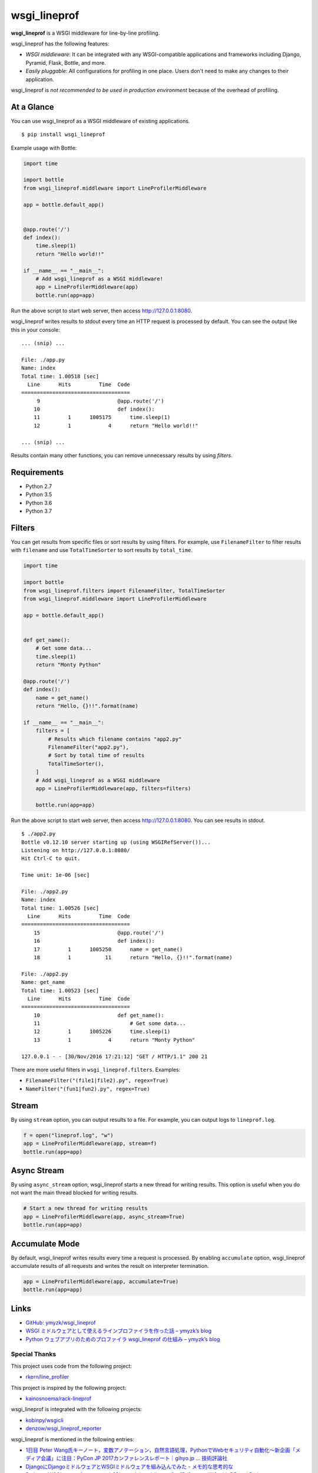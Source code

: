 wsgi_lineprof
=============
.. image:: https://badge.fury.io/py/wsgi-lineprof.svg
   :target: https://pypi.python.org/pypi/wsgi-lineprof/
   :alt: PyPI version
.. image:: https://img.shields.io/pypi/pyversions/wsgi_lineprof.svg
   :target: https://pypi.python.org/pypi/wsgi-lineprof/
   :alt: PyPI Supported Python Versions
.. image:: https://travis-ci.org/ymyzk/wsgi_lineprof.svg?branch=master
   :target: https://travis-ci.org/ymyzk/wsgi_lineprof
   :alt: Build Status
.. image:: https://ci.appveyor.com/api/projects/status/cjhft69q2hq1gdoj?svg=true
   :target: https://ci.appveyor.com/project/ymyzk/wsgi-lineprof
   :alt: AppVeyor Build Status

**wsgi_lineprof** is a WSGI middleware for line-by-line profiling.

wsgi_lineprof has the following features:

* *WSGI middleware*: It can be integrated with any WSGI-compatible applications and frameworks including Django, Pyramid, Flask, Bottle, and more.
* *Easily pluggable*: All configurations for profiling in one place. Users don't need to make any changes to their application.

wsgi_lineprof is *not recommended to be used in production environment* because of the overhead of profiling.

At a Glance
-----------
You can use wsgi_lineprof as a WSGI middleware of existing applications.

::

   $ pip install wsgi_lineprof

Example usage with Bottle:

.. code-block:: python

   import time

   import bottle
   from wsgi_lineprof.middleware import LineProfilerMiddleware

   app = bottle.default_app()


   @app.route('/')
   def index():
       time.sleep(1)
       return "Hello world!!"

   if __name__ == "__main__":
       # Add wsgi_lineprof as a WSGI middleware!
       app = LineProfilerMiddleware(app)
       bottle.run(app=app)

Run the above script to start web server, then access http://127.0.0.1:8080.

wsgi_lineprof writes results to stdout every time an HTTP request is processed by default.
You can see the output like this in your console:

::

   ... (snip) ...

   File: ./app.py
   Name: index
   Total time: 1.00518 [sec]
     Line      Hits         Time  Code
   ===================================
        9                         @app.route('/')
       10                         def index():
       11         1      1005175      time.sleep(1)
       12         1            4      return "Hello world!!"

   ... (snip) ...

Results contain many other functions, you can remove unnecessary results by
using *filters*.

Requirements
------------
* Python 2.7
* Python 3.5
* Python 3.6
* Python 3.7

Filters
-------
You can get results from specific files or sort results by using filters.
For example, use ``FilenameFilter`` to filter results with ``filename``
and use ``TotalTimeSorter`` to sort results by ``total_time``.

.. code-block:: python

    import time

    import bottle
    from wsgi_lineprof.filters import FilenameFilter, TotalTimeSorter
    from wsgi_lineprof.middleware import LineProfilerMiddleware

    app = bottle.default_app()


    def get_name():
        # Get some data...
        time.sleep(1)
        return "Monty Python"

    @app.route('/')
    def index():
        name = get_name()
        return "Hello, {}!!".format(name)

    if __name__ == "__main__":
        filters = [
            # Results which filename contains "app2.py"
            FilenameFilter("app2.py"),
            # Sort by total time of results
            TotalTimeSorter(),
        ]
        # Add wsgi_lineprof as a WSGI middleware
        app = LineProfilerMiddleware(app, filters=filters)

        bottle.run(app=app)

Run the above script to start web server, then access http://127.0.0.1:8080.
You can see results in stdout.

::

    $ ./app2.py
    Bottle v0.12.10 server starting up (using WSGIRefServer())...
    Listening on http://127.0.0.1:8080/
    Hit Ctrl-C to quit.

    Time unit: 1e-06 [sec]

    File: ./app2.py
    Name: index
    Total time: 1.00526 [sec]
      Line      Hits         Time  Code
    ===================================
        15                         @app.route('/')
        16                         def index():
        17         1      1005250      name = get_name()
        18         1           11      return "Hello, {}!!".format(name)

    File: ./app2.py
    Name: get_name
    Total time: 1.00523 [sec]
      Line      Hits         Time  Code
    ===================================
        10                         def get_name():
        11                             # Get some data...
        12         1      1005226      time.sleep(1)
        13         1            4      return "Monty Python"

    127.0.0.1 - - [30/Nov/2016 17:21:12] "GET / HTTP/1.1" 200 21

There are more useful filters in ``wsgi_lineprof.filters``. Examples:

* ``FilenameFilter("(file1|file2).py", regex=True)``
* ``NameFilter("(fun1|fun2).py", regex=True)``

Stream
------
By using ``stream`` option, you can output results to a file.
For example, you can output logs to ``lineprof.log``.

.. code-block:: python

    f = open("lineprof.log", "w")
    app = LineProfilerMiddleware(app, stream=f)
    bottle.run(app=app)

Async Stream
------------
By using ``async_stream`` option, wsgi_lineprof starts a new thread for writing results.
This option is useful when you do not want the main thread blocked for writing results.

.. code-block:: python

    # Start a new thread for writing results
    app = LineProfilerMiddleware(app, async_stream=True)
    bottle.run(app=app)

Accumulate Mode
---------------
By default, wsgi_lineprof writes results every time a request is processed.
By enabling ``accumulate`` option, wsgi_lineprof accumulate results of all requests and writes the result on interpreter termination.

.. code-block:: python

    app = LineProfilerMiddleware(app, accumulate=True)
    bottle.run(app=app)

Links
-----
* `GitHub: ymyzk/wsgi_lineprof <https://github.com/ymyzk/wsgi_lineprof>`_
* `WSGI ミドルウェアとして使えるラインプロファイラを作った話 – ymyzk’s blog <https://blog.ymyzk.com/2016/12/line-profiler-as-a-wsgi-middleware/>`_
* `Python ウェブアプリのためのプロファイラ wsgi_lineprof の仕組み – ymyzk’s blog <https://blog.ymyzk.com/2018/12/how-wsgi-lineprof-works/>`_

Special Thanks
^^^^^^^^^^^^^^
This project uses code from the following project:

* `rkern/line_profiler <https://github.com/rkern/line_profiler>`_

This project is inspired by the following project:

* `kainosnoema/rack-lineprof <https://github.com/kainosnoema/rack-lineprof>`_

wsgi_lineprof is integrated with the following projects:

* `kobinpy/wsgicli <https://github.com/kobinpy/wsgicli>`_
* `denzow/wsgi_lineprof_reporter <https://github.com/denzow/wsgi_lineprof_reporter>`_

wsgi_lineprof is mentioned in the following entries:

* `1日目 Peter Wang氏キーノート，変数アノテーション，自然言語処理，PythonでWebセキュリティ自動化～新企画「メディア会議」に注目：PyCon JP 2017カンファレンスレポート｜gihyo.jp … 技術評論社 <http://gihyo.jp/news/report/01/pyconjp2017/0001?page=4>`_
* `DjangoにDjangoミドルウェアとWSGIミドルウェアを組み込んでみた - メモ的な思考的な <http://thinkami.hatenablog.com/entry/2016/12/13/061856>`_
* `PythonのWSGIラインプロファイラを試してみた(wsgi_lineprof) - [Dd]enzow(ill)? with DB and Python <http://www.denzow.me/entry/2017/09/18/162154>`_
* `PythonのWSGIラインプロファイラの結果を使いやすくしてみた(wsgi_lineprof_reporter) - [Dd]enzow(ill)? with DB and Python <http://www.denzow.me/entry/2017/09/20/233219>`_
* `Server-side development — c2cgeoportal documentation <https://camptocamp.github.io/c2cgeoportal/master/developer/server_side.html>`_
